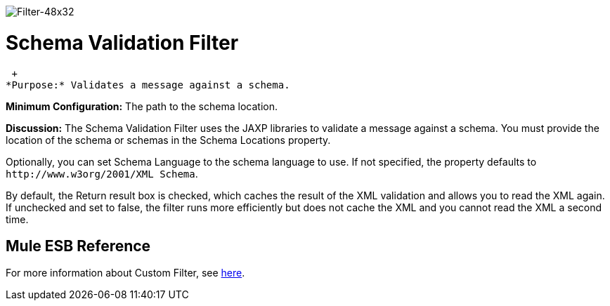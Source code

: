 image:Filter-48x32.png[Filter-48x32]

= Schema Validation Filter

 +
*Purpose:* Validates a message against a schema.

*Minimum Configuration:* The path to the schema location.

*Discussion:* The Schema Validation Filter uses the JAXP libraries to validate a message against a schema. You must provide the location of the schema or schemas in the Schema Locations property.

Optionally, you can set Schema Language to the schema language to use. If not specified, the property defaults to `+http://www.w3org/2001/XML Schema+`.

By default, the Return result box is checked, which caches the result of the XML validation and allows you to read the XML again. If unchecked and set to false, the filter runs more efficiently but does not cache the XML and you cannot read the XML a second time.

== Mule ESB Reference

For more information about Custom Filter, see link:filters-configuration-reference[here].
